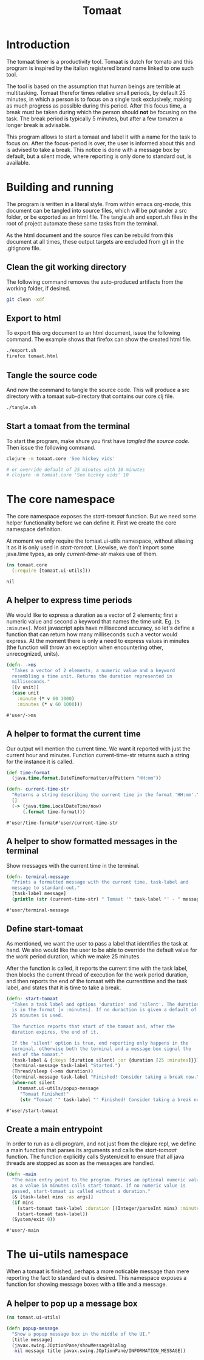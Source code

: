 #+TITLE: Tomaat
#+PROPERTY: header-args :mkdirp true

* Introduction
  The tomaat timer is a productivity tool. Tomaat is dutch for tomato
  and this program is inspired by the italian registered brand name
  linked to one such tool.

  The tool is based on the assumption that human beings are terrible
  at multitasking. Tomaat therefor times relative small periods, by
  default 25 minutes, in which a person is to focus on a single task
  exclusively, making as much progress as possible during this period.
  After this focus time, a break must be taken during which the person
  should *not* be focusing on the task. The break period is typically
  5 minutes, but after a few tomaten a longer break is advisable.

  This program allows to start a tomaat and label it with a name for
  the task to focus on. After the focus-period is over, the user is
  informed about this and is advised to take a break. This notice is
  done with a message box by default, but a silent mode, where
  reporting is only done to standard out, is available.

* Building and running
  The program is written in a literal style. From within emacs
  org-mode, this document can be tangled into source files, which will
  be put under a src folder, or be exported as an html file. The
  tangle.sh and export.sh files in the root of project automate these
  same tasks from the terminal.

  As the html document and the source files can be rebuild from this
  document at all times, these output targets are excluded from git in
  the .gitignore file.

** Clean the git working directory

   The following command removes the auto-produced artifacts from the
   working folder, if desired.

   #+BEGIN_SRC sh
     git clean -xdf
   #+END_SRC

** Export to html

   To export this org document to an html document, issue the
   following command. The example shows that firefox can show the
   created html file.

   #+BEGIN_SRC sh
     ./export.sh
     firefox tomaat.html
   #+END_SRC

** Tangle the source code

   And now the command to tangle the source code. This will produce a
   src directory with a tomaat sub-directory that contains our
   core.clj file.

   #+BEGIN_SRC sh
     ./tangle.sh
   #+END_SRC

** Start a tomaat from the terminal

   To start the program, make shure you first have [[Tangle the source code][tangled the source
   code]]. Then issue the following command.

   #+BEGIN_SRC sh
     clojure -m tomaat.core 'See hickey vids'

     # or override default of 25 minutes with 10 minutes
     # clojure -m tomaat.core 'See hickey vids' 10
   #+END_SRC

* The core namespace
  The core namespace exposes the [[Define start-tomaat][start-tomaat]] function. But we need
  some helper functionality before we can define it. First we create
  the core namespace definition.

  At moment we only require the tomaat.ui-utils namespace, without
  aliasing it as it is only used in [[Define start-tomaat][start-tomaat]]. Likewise, we don't
  import some java.time types, as only [[A helper to format the current time][current-time-str]] makes use of
  them.

   #+BEGIN_SRC clojure :tangle "src/tomaat/core.clj"
     (ns tomaat.core
       (:require [tomaat.ui-utils]))
   #+END_SRC

   #+RESULTS:
   : nil

** A helper to express time periods
   We would like to express a duration as a vector of 2 elements;
   first a numeric value and second a keyword that names the time
   unit. Eg. ~[5 :minutes]~. Most javascript apis have millisecond
   accuracy, so let's define a function that can return how many
   milliseconds such a vector would express. At the moment there is
   only a need to express values in minutes (the function will throw
   an exception when encountering other, unrecognized, units).

   #+BEGIN_SRC clojure :tangle src/tomaat/core.clj
     (defn- ->ms
       "Takes a vector of 2 elements; a numeric value and a keyword
       resembling a time unit. Returns the duration represented in
       milliseconds."
       [[v unit]]
       (case unit
         :minute (* v 60 1000)
         :minutes (* v 60 1000)))
   #+END_SRC

   #+RESULTS:
   : #'user/->ms

** A helper to format the current time
   Our output will mention the current time. We want it reported with
   just the current hour and minutes. Function current-time-str
   returns such a string for the instance it is called.

   #+BEGIN_SRC clojure :tangle src/tomaat/core.clj
     (def time-format
       (java.time.format.DateTimeFormatter/ofPattern "HH:mm"))

     (defn- current-time-str
       "Returns a string describing the current time in the format 'HH:mm'."
       []
       (-> (java.time.LocalDateTime/now)
           (.format time-format)))
   #+END_SRC

   #+RESULTS:
   : #'user/time-format#'user/current-time-str

** A helper to show formatted messages in the terminal
   Show messages with the current time in the terminal.

   #+BEGIN_SRC clojure :tangle "src/tomaat/core.clj"
     (defn- terminal-message
       "Prints a formatted message with the current time, task-label and
       message to standard-out."
       [task-label message]
       (println (str (current-time-str) " Tomaat '" task-label "' - " message)))
   #+END_SRC

   #+RESULTS:
   : #'user/terminal-message


** Define start-tomaat
   As mentioned, we want the user to pass a label that identifies the
   task at hand. We also would like the user to be able to override
   the default value for the work period duration, which we make 25
   minutes.

   After the function is called, it reports the current time with the
   task label, then blocks the current thread of execution for the
   work period duration, and then reports the end of the tomaat with
   the currenttime and the task label, and states that it is time to
   take a break.

   #+BEGIN_SRC clojure :tangle src/tomaat/core.clj
     (defn- start-tomaat
       "Takes a task label and options 'duration' and 'silent'. The duration
       is in the format [x :minutes]. If no duraction is given a default of
       25 minutes is used.

       The function reports that start of the tomaat and, after the
       duration expires, the end of it.

       If the 'silent' option is true, end reporting only happens in the
       terminal, otherwise both the terminal and a message box signal the
       end of the tomaat."
       [task-label & {:keys [duration silent] :or {duration [25 :minutes]}}]
       (terminal-message task-label "Started.")
       (Thread/sleep (->ms duration))
       (terminal-message task-label "Finished! Consider taking a break now.")
       (when-not silent
         (tomaat.ui-utils/popup-message
          "Tomaat Finished!"
          (str "Tomaat '" task-label "' Finished! Consider taking a break now."))))
   #+END_SRC

   #+RESULTS:
   : #'user/start-tomaat

** Create a main entrypoint
   In order to run as a cli program, and not just from the clojure
   repl, we define a main function that parses its arguments and calls
   the [[Define start-tomaat][start-tomaat]] function. The function explicitly calls
   System/exit to ensure that all java threads are stopped as soon as
   the messages are handled.

   #+BEGIN_SRC clojure :tangle src/tomaat/core.clj
     (defn -main
       "The main entry point to the program. Parses an optional numeric value
       as a value in minutes calls start-tomaat. If no numeric value is
       passed, start-tomaat is called without a duration."
       [& [task-label mins :as args]]
       (if mins
         (start-tomaat task-label :duration [(Integer/parseInt mins) :minutes])
         (start-tomaat task-label))
       (System/exit 0))
   #+END_SRC

   #+RESULTS:
   : #'user/-main

* The ui-utils namespace
  When a tomaat is finished, perhaps a more noticable message than
  mere reporting the fact to standard out is desired. This namespace
  exposes a function for showing message boxes with a title and a
  message.

** A helper to pop up a message box
  #+BEGIN_SRC clojure :tangle "src/tomaat/ui_utils.clj"
    (ns tomaat.ui-utils)

    (defn popup-message
      "Show a popup message box in the middle of the UI."
      [title message]
      (javax.swing.JOptionPane/showMessageDialog
       nil message title javax.swing.JOptionPane/INFORMATION_MESSAGE))
  #+END_SRC
